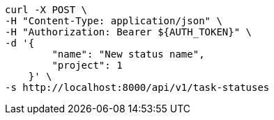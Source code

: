 [source,bash]
----
curl -X POST \
-H "Content-Type: application/json" \
-H "Authorization: Bearer ${AUTH_TOKEN}" \
-d '{
        "name": "New status name",
        "project": 1
    }' \
-s http://localhost:8000/api/v1/task-statuses
----
